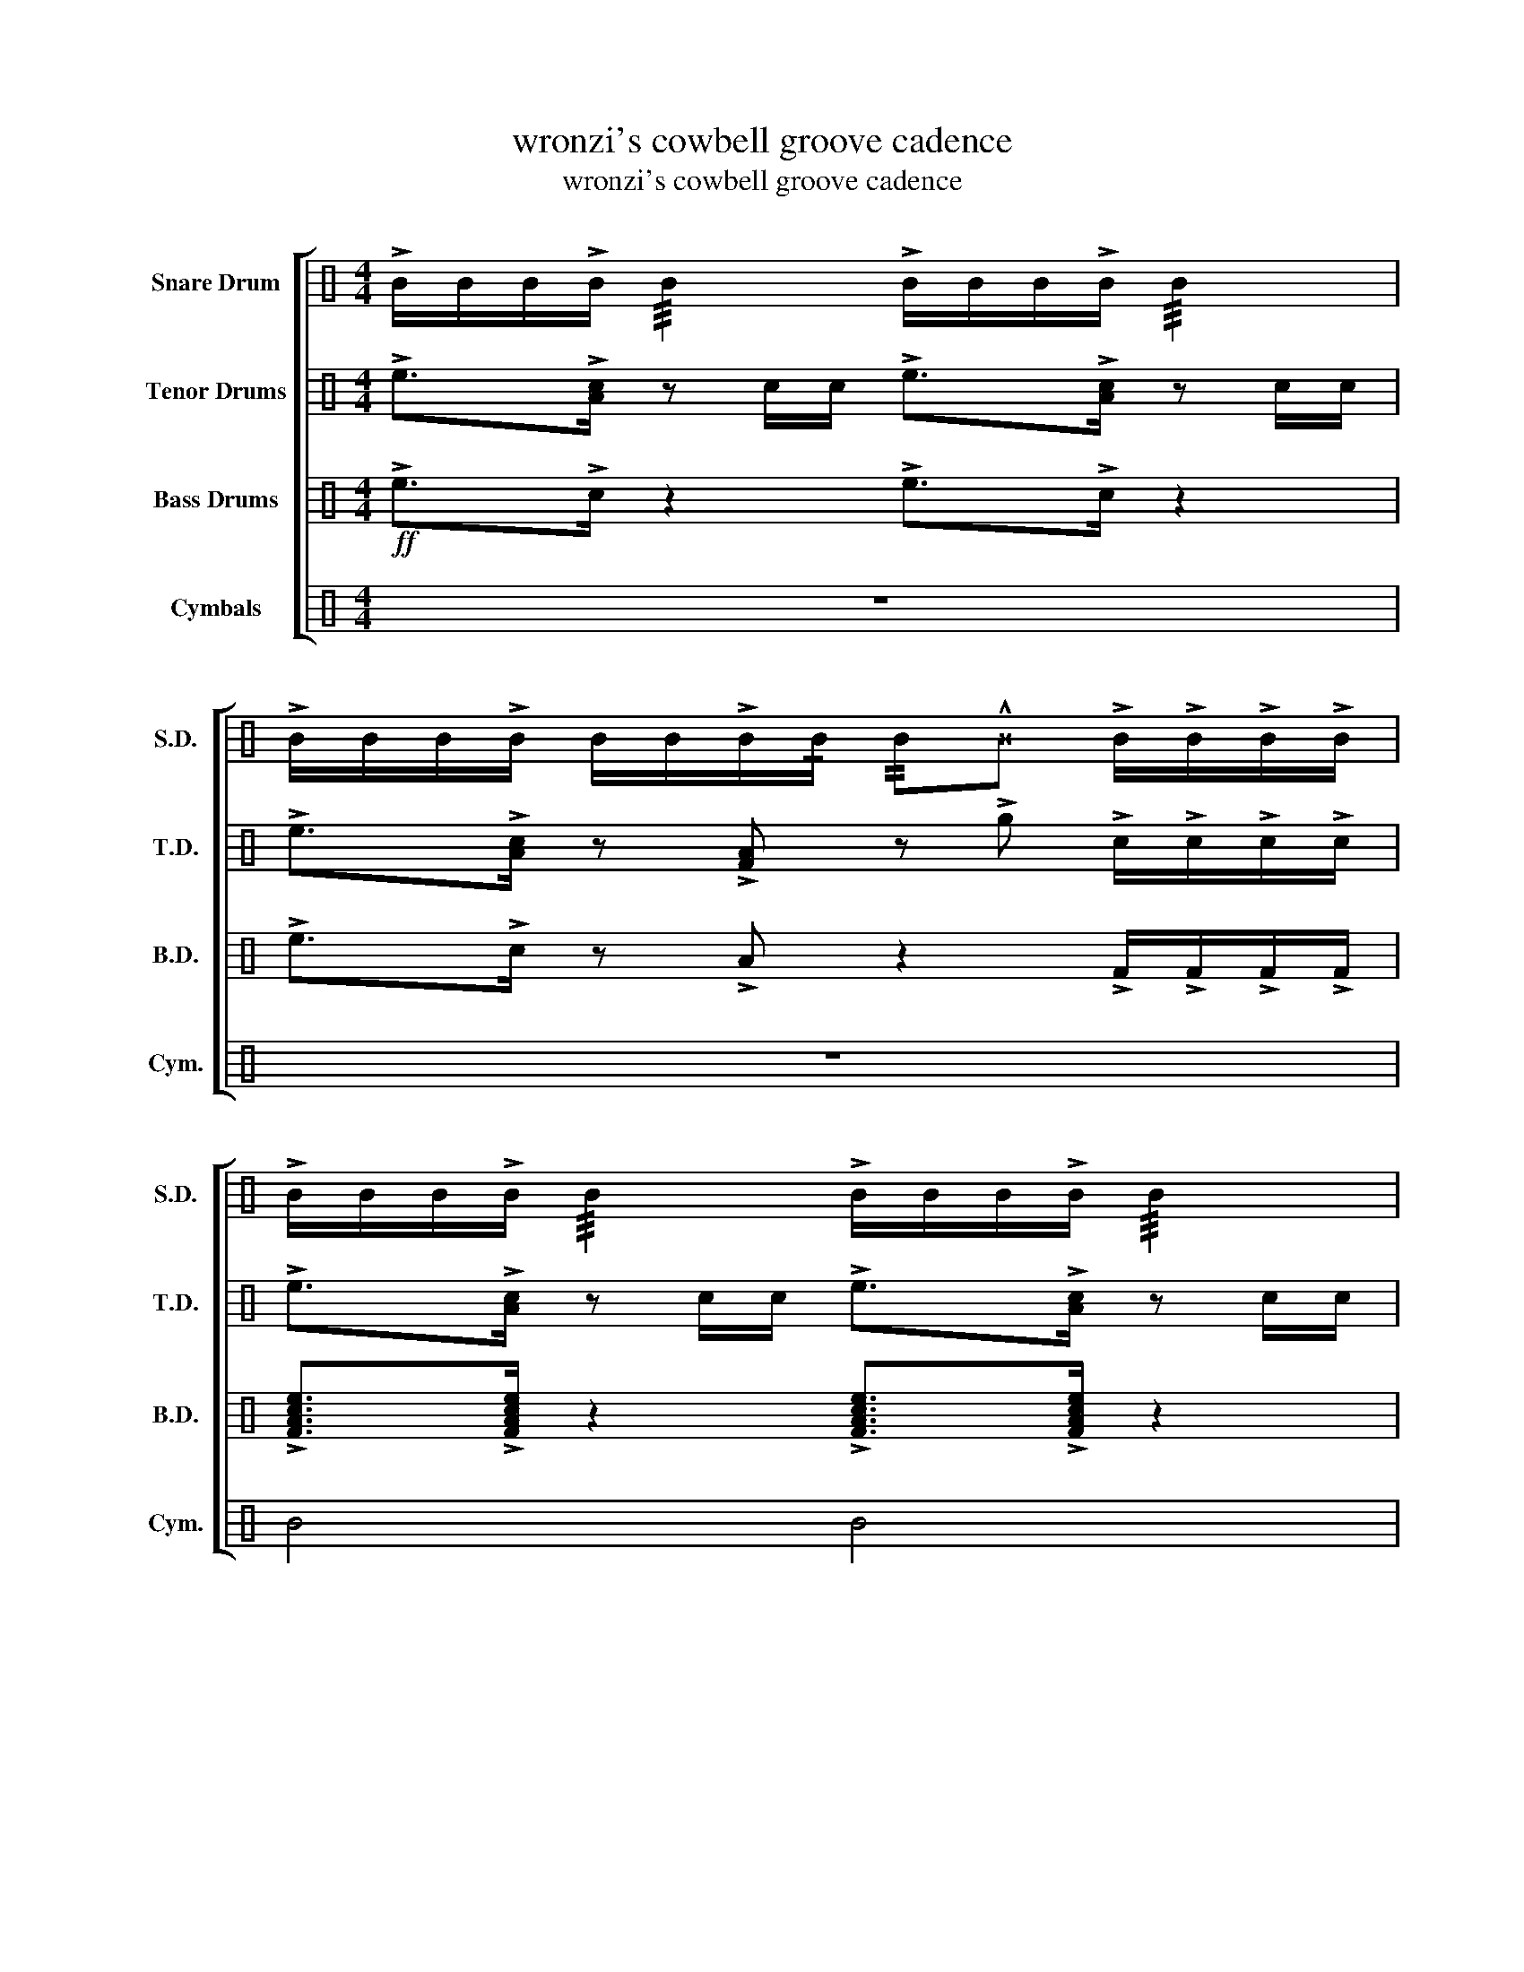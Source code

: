 X:1
T:wronzi's cowbell groove cadence
T:wronzi's cowbell groove cadence
%%score [ 1 2 3 4 ]
L:1/8
M:4/4
K:C
V:1 perc nm="Snare Drum" snm="S.D."
K:none
I:percmap B B 50 normal
I:percmap ^B B 52 x
V:2 perc nm="Tenor Drums" snm="T.D."
K:none
I:percmap A A 48 normal
I:percmap F F 24 normal
I:percmap e e 96 normal
I:percmap g g 120 normal
V:3 perc nm="Bass Drums" snm="B.D."
K:none
I:percmap A A 24 normal
I:percmap F F 1 normal
I:percmap c c 48 normal
I:percmap e e 69 normal
V:4 perc nm="Cymbals" snm="Cym."
K:none
I:percmap B B 72 normal
I:percmap ^B B 76 x
V:1
 !>!B/B/B/!>!B/ !///!B2 !>!B/B/B/!>!B/ !///!B2 | %1
 !>!B/B/B/!>!B/ B/B/!>!B/!/!B/ !//!B!^!^B !>!B/!>!B/!>!B/!>!B/ | %2
 !>!B/B/B/!>!B/ !///!B2 !>!B/B/B/!>!B/ !///!B2 | %3
 !>!B/B/B/!>!B/ B/B/!>!B/!/!B/ !//!B!^!^B!>(! B/B/B/B/!>)! | %4
!p! !>!B/B/B/!>!B/ B/B/B/B/ !>!B/B/B/!>!B/ B/B/B/B/ | %5
 !>!B/B/B/!>!B/ B/B/!>!B/!/!B/ !//!B!^!^B !>!B/!>!B/!>!B/!>!B/ | %6
 !>!B/B/B/!>!B/ B/B/B/B/ !>!B/B/B/!>!B/ B/B/B/B/ | %7
!<(! !>!B/B/B/!>!B/ B/B/!>!B/!/!B/ !//!B!^!^B !>!B/!>!B/!>!B/!>!B/!<)! | B2 z2 z4 | z4 z2 z B | %10
 B2 z2 z2 z B | B2 z B z2 !>!B/!>!B/!>!B/!>!B/ | %12
 B/B/B/!>!B/ !>!B/B/B/B/ B/!>!B/B/!>!B/ !>!B/B/B/B/ | %13
 B/B/B/!>!B/ !>!B/B/B/B/ B/!>!B/B/!>!B/ !>!B/B/B/B/ | %14
 B/B/B/!>!B/ !>!B/B/B/B/ B/!>!B/B/!>!B/ !>!B/B/B/B/ | %15
 !>!B!^!^B/!^!^B/ !^!^B^B !^!^B/!^!^B/!^!^B B/B/B/B/ | %16
 B/B/B/!>!B/ !>!B/B/B/B/ B/!>!B/B/!>!B/ !>!B/B/B/B/ | %17
 B/B/B/!>!B/ !>!B/B/B/B/ B/!>!B/B/!>!B/ !>!B/B/B/B/ | %18
 B/B/B/!>!B/ !>!B/B/B/B/ B/!>!B/B/!>!B/ !>!B/B/B/B/ | %19
 !>!B!^!^B/!^!^B/ !^!^B^B !^!^B/!^!^B/!^!^B B/B/B/B/ | B2!p! !//!B z !//!B z !//!B z | %21
 !//!B z!mf! !^!^B!//!B !>!B/B/B/!>!B/ B/B/!>!B | !>!B/B/B/B/ !>!B/B/B/B/ !>!B/B/B/!>!B/ B/B/!>!B | %23
!<(! !///!B2 !///!B2 !>!B/B/B/!>!B/ B/B/!^!^B!<)! | %24
 !>!B!^!^B/!^!^B/ !^!^BB !^!^B/!^!^B/!^!^B B/B/B/B/ |!ff! !>!B!^!^B !^!B/!^!B!^!B/ !^!B2 z2 :| %26
V:2
 !>!e>!>![Ac] z c/c/ !>!e>!>![Ac] z c/c/ | !>!e>!>![Ac] z !>![FA] z !>!g !>!c/!>!c/!>!c/!>!c/ | %2
 !>!e>!>![Ac] z c/c/ !>!e>!>![Ac] z c/c/ | !>!e>!>![Ac] z !>![FA] z !>!g!>(! c/c/c/c/!>)! | %4
 !>!e>!>![Ac] z g/g/ !>!e>!>![Ac] z g/g/ | !>!e>!>![Ac] z !>![FA] z !>!g !>!c/!>!c/!>!c/!>!c/ | %6
 !>!e>!>![Ac] z g/g/ !>!e>!>![Ac] z g/g/ | %7
!<(! !>!e>!>![Ac] z !>![FA] z !>!g !>!F/!>!F/!>!F/!>!F/!<)! | !>!Fg g/g/e/g/ z/ g/c/g/ gF | %9
 !>!Fg g/g/e/g/ z/ g/c/g/ gF | !>!Fg g/g/e/g/ z/ g/c/g/ gF | !>!Fg g/g/e/g/ z/ g/c/g/ gF | %12
 !>!Fg g/g/e/g/ z/ g/c/g/ gF | !>!Fg g/g/e/g/ z/ g/c/g/ gF | !>!Fg g/g/e/g/ z/ g/c/g/ gF | %15
 !>![FA]!^!g/!^!g/ !^!g!>![FA] !^!g/!^!g/!^!g F/F/F/F/ | !>!Fg g/g/e/g/ z/ g/c/g/ gF | %17
 !>!Fg g/g/e/g/ z/ g/c/g/ gF | !>!Fg g/g/e/g/ z/ g/c/g/ gF | %19
 !>![FA]!^!g/!^!g/ !^!g!>![FA] !^!g/!^!g/!^!g F/F/F/F/ | %20
 !>!F2 !>!e/e/e/e/ !>!c/c/c/!>!F/ F/F/!>!A | A/c/!>!e !>!e/e/e/e/ !>!c/c/c/!>!F/ F/F/!>!A | %22
 z2 !>!e/e/e/e/ !>!c/c/c/!>!F/ F/F/!>!A |!<(! A/c/!>!e !>!e/e/e/e/ !>!c/c/c/!>!F/ F/F/!>!A!<)! | %24
 !>![FA]!^!g/!^!g/ !^!g!>![FA] !^!g/!^!g/!^!g F/F/F/F/ |!ff! !>!F!^!g !^!F/!^!F!^!F/ !^!F2 z2 :| %26
V:3
!ff! !>!e>!>!c z2 !>!e>!>!c z2 | !>!e>!>!c z !>!A z2 !>!F/!>!F/!>!F/!>!F/ | %2
 !>![FAce]>!>![FAce] z2 !>![FAce]>!>![FAce] z2 | !>![FAce]>!>![FAce] z [FAce] z4 | %4
!p! !>!e>!>!c z2 !>!e>!>!c z2 | !>!e>!>!c z !>!A z2 z2 | !>!e>!>!c z2 !>!e>!>!c z2 | %7
!<(! !>!F>!>!A z !>![ce] z2 [FAce]/[FAce]/[FAce]/[FAce]/!<)! | [FAce]2 z2 z4 | z4 z2 z !>![FAce] | %10
 !>![FAce]2 z2 z2 z !>![FAce] | %11
 !>![FAce]2 z !>![FAce] z2 !>![FAce]/!>![FAce]/!>![FAce]/!>![FAce]/ | [FAce]2 e2 c>c z c | %13
 FFec A>A z A | F2 e2 c>c z c | !>![FAce]2 z !>![FAce] z2 !>![FAce]2 | [FAce]2 e2 c>c z c | %17
 FFec A>A z A | F2 e2 c>c z c | !>![FAce]2 z !>![FAce] z2 !>![FAce]2 | !>![FAce]2 z2 z4 | z8 | %22
 F2 e2 c>c z c |!<(! e/e/c/c/ A/A/F/F/ !>![FAce]>!>![FAce] z !>![FAce]!<)! | %24
 !>![FAce]2 z !>![FAce] z2 !>![FAce]2 | !>![FAce]2 [FAce]/[FAce][FAce]/ !>![FAce]2 z2 :| %26
V:4
 z8 | z8 | B4 B4 | B>B z B z4 |!p! ^B2 ^B2 ^B2 ^B2 | ^B2 ^B2 ^B2 ^B2 | ^B2 ^B2 ^B2 ^B2 | %7
!<(! B>B z B z4!<)! | B8 | z8 | B8 | B3 B3 B2 | B4 z ^B z ^B | z ^B z ^B z ^B z ^B | %14
 z ^B z ^B z ^B z ^B | B3 B3 B2 | B4 z ^B z ^B | z ^B z ^B z ^B z ^B | z ^B z ^B z ^B z ^B | %19
 B3 B3 B2 | B8 | z8 | z2 B2 z2 B2 |!<(! z B B2 B4!<)! | B3 B3 B2 | B4 ^B z z2 :| %26

